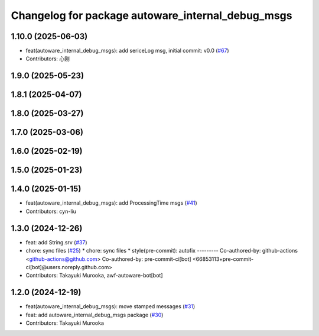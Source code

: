 ^^^^^^^^^^^^^^^^^^^^^^^^^^^^^^^^^^^^^^^^^^^^^^^^^^
Changelog for package autoware_internal_debug_msgs
^^^^^^^^^^^^^^^^^^^^^^^^^^^^^^^^^^^^^^^^^^^^^^^^^^

1.10.0 (2025-06-03)
-------------------
* feat(autoware_internal_debug_msgs): add sericeLog msg, initial commit: v0.0 (`#67 <https://github.com/autowarefoundation/autoware_internal_msgs/issues/67>`_)
* Contributors: 心刚

1.9.0 (2025-05-23)
------------------

1.8.1 (2025-04-07)
------------------

1.8.0 (2025-03-27)
------------------

1.7.0 (2025-03-06)
------------------

1.6.0 (2025-02-19)
------------------

1.5.0 (2025-01-23)
------------------

1.4.0 (2025-01-15)
------------------
* feat(autoware_internal_debug_msgs): add ProcessingTime msgs (`#41 <https://github.com/autowarefoundation/autoware_internal_msgs/issues/41>`_)
* Contributors: cyn-liu

1.3.0 (2024-12-26)
------------------
* feat: add String.srv (`#37 <https://github.com/autowarefoundation/autoware_internal_msgs/issues/37>`_)
* chore: sync files (`#25 <https://github.com/autowarefoundation/autoware_internal_msgs/issues/25>`_)
  * chore: sync files
  * style(pre-commit): autofix
  ---------
  Co-authored-by: github-actions <github-actions@github.com>
  Co-authored-by: pre-commit-ci[bot] <66853113+pre-commit-ci[bot]@users.noreply.github.com>
* Contributors: Takayuki Murooka, awf-autoware-bot[bot]

1.2.0 (2024-12-19)
------------------
* feat(autoware_internal_debug_msgs): move stamped messages (`#31 <https://github.com/autowarefoundation/autoware_internal_msgs/issues/31>`_)
* feat: add autoware_internal_debug_msgs package (`#30 <https://github.com/autowarefoundation/autoware_internal_msgs/issues/30>`_)
* Contributors: Takayuki Murooka
